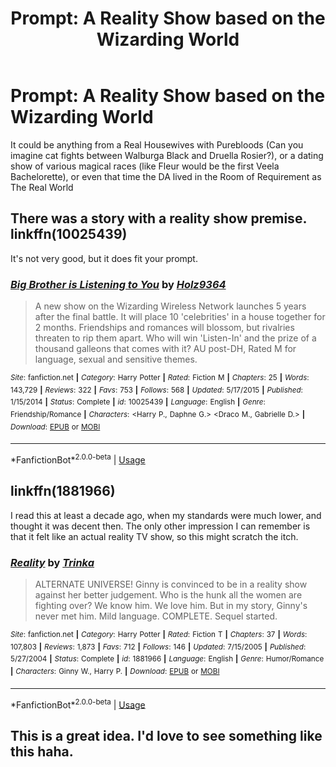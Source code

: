 #+TITLE: Prompt: A Reality Show based on the Wizarding World

* Prompt: A Reality Show based on the Wizarding World
:PROPERTIES:
:Author: Redhotlipstik
:Score: 9
:DateUnix: 1533580905.0
:DateShort: 2018-Aug-06
:END:
It could be anything from a Real Housewives with Purebloods (Can you imagine cat fights between Walburga Black and Druella Rosier?), or a dating show of various magical races (like Fleur would be the first Veela Bachelorette), or even that time the DA lived in the Room of Requirement as The Real World


** There was a story with a reality show premise. linkffn(10025439)

It's not very good, but it does fit your prompt.
:PROPERTIES:
:Author: Microuwave
:Score: 5
:DateUnix: 1533581556.0
:DateShort: 2018-Aug-06
:END:

*** [[https://www.fanfiction.net/s/10025439/1/][*/Big Brother is Listening to You/*]] by [[https://www.fanfiction.net/u/2020187/Holz9364][/Holz9364/]]

#+begin_quote
  A new show on the Wizarding Wireless Network launches 5 years after the final battle. It will place 10 'celebrities' in a house together for 2 months. Friendships and romances will blossom, but rivalries threaten to rip them apart. Who will win 'Listen-In' and the prize of a thousand galleons that comes with it? AU post-DH, Rated M for language, sexual and sensitive themes.
#+end_quote

^{/Site/:} ^{fanfiction.net} ^{*|*} ^{/Category/:} ^{Harry} ^{Potter} ^{*|*} ^{/Rated/:} ^{Fiction} ^{M} ^{*|*} ^{/Chapters/:} ^{25} ^{*|*} ^{/Words/:} ^{143,729} ^{*|*} ^{/Reviews/:} ^{322} ^{*|*} ^{/Favs/:} ^{753} ^{*|*} ^{/Follows/:} ^{568} ^{*|*} ^{/Updated/:} ^{5/17/2015} ^{*|*} ^{/Published/:} ^{1/15/2014} ^{*|*} ^{/Status/:} ^{Complete} ^{*|*} ^{/id/:} ^{10025439} ^{*|*} ^{/Language/:} ^{English} ^{*|*} ^{/Genre/:} ^{Friendship/Romance} ^{*|*} ^{/Characters/:} ^{<Harry} ^{P.,} ^{Daphne} ^{G.>} ^{<Draco} ^{M.,} ^{Gabrielle} ^{D.>} ^{*|*} ^{/Download/:} ^{[[http://www.ff2ebook.com/old/ffn-bot/index.php?id=10025439&source=ff&filetype=epub][EPUB]]} ^{or} ^{[[http://www.ff2ebook.com/old/ffn-bot/index.php?id=10025439&source=ff&filetype=mobi][MOBI]]}

--------------

*FanfictionBot*^{2.0.0-beta} | [[https://github.com/tusing/reddit-ffn-bot/wiki/Usage][Usage]]
:PROPERTIES:
:Author: FanfictionBot
:Score: 1
:DateUnix: 1533581566.0
:DateShort: 2018-Aug-06
:END:


** linkffn(1881966)

I read this at least a decade ago, when my standards were much lower, and thought it was decent then. The only other impression I can remember is that it felt like an actual reality TV show, so this might scratch the itch.
:PROPERTIES:
:Author: AnAlternator
:Score: 1
:DateUnix: 1533608268.0
:DateShort: 2018-Aug-07
:END:

*** [[https://www.fanfiction.net/s/1881966/1/][*/Reality/*]] by [[https://www.fanfiction.net/u/451308/Trinka][/Trinka/]]

#+begin_quote
  ALTERNATE UNIVERSE! Ginny is convinced to be in a reality show against her better judgement. Who is the hunk all the women are fighting over? We know him. We love him. But in my story, Ginny's never met him. Mild language. COMPLETE. Sequel started.
#+end_quote

^{/Site/:} ^{fanfiction.net} ^{*|*} ^{/Category/:} ^{Harry} ^{Potter} ^{*|*} ^{/Rated/:} ^{Fiction} ^{T} ^{*|*} ^{/Chapters/:} ^{37} ^{*|*} ^{/Words/:} ^{107,803} ^{*|*} ^{/Reviews/:} ^{1,873} ^{*|*} ^{/Favs/:} ^{712} ^{*|*} ^{/Follows/:} ^{146} ^{*|*} ^{/Updated/:} ^{7/15/2005} ^{*|*} ^{/Published/:} ^{5/27/2004} ^{*|*} ^{/Status/:} ^{Complete} ^{*|*} ^{/id/:} ^{1881966} ^{*|*} ^{/Language/:} ^{English} ^{*|*} ^{/Genre/:} ^{Humor/Romance} ^{*|*} ^{/Characters/:} ^{Ginny} ^{W.,} ^{Harry} ^{P.} ^{*|*} ^{/Download/:} ^{[[http://www.ff2ebook.com/old/ffn-bot/index.php?id=1881966&source=ff&filetype=epub][EPUB]]} ^{or} ^{[[http://www.ff2ebook.com/old/ffn-bot/index.php?id=1881966&source=ff&filetype=mobi][MOBI]]}

--------------

*FanfictionBot*^{2.0.0-beta} | [[https://github.com/tusing/reddit-ffn-bot/wiki/Usage][Usage]]
:PROPERTIES:
:Author: FanfictionBot
:Score: 1
:DateUnix: 1533608292.0
:DateShort: 2018-Aug-07
:END:


** This is a great idea. I'd love to see something like this haha.
:PROPERTIES:
:Author: kathiv
:Score: 1
:DateUnix: 1533641801.0
:DateShort: 2018-Aug-07
:END:
